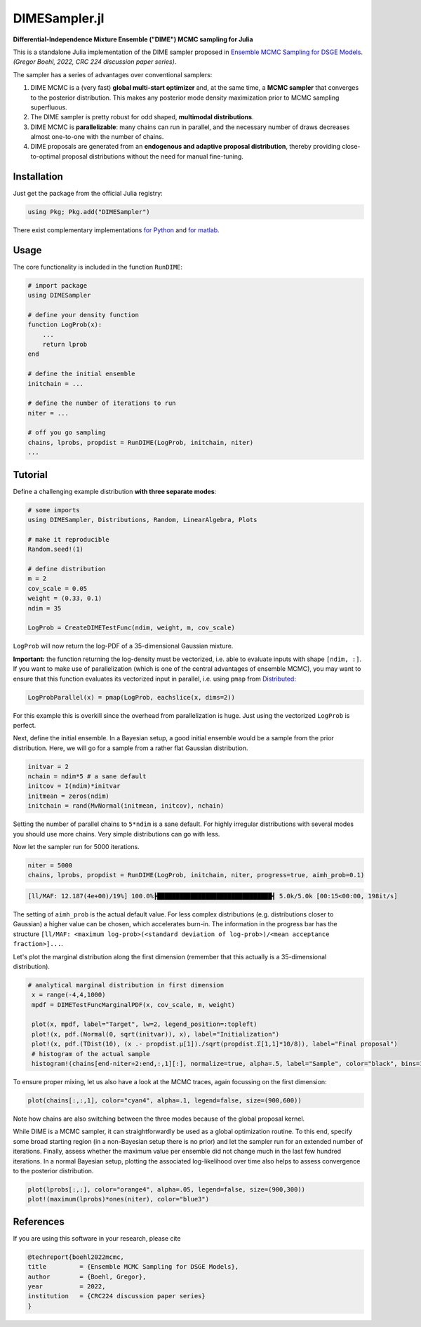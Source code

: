 DIMESampler.jl
========

**Differential-Independence Mixture Ensemble ("DIME") MCMC sampling for Julia**

This is a standalone Julia implementation of the DIME sampler proposed in `Ensemble MCMC Sampling for DSGE Models <https://gregorboehl.com/live/dime_mcmc_boehl.pdf>`_. *(Gregor Boehl, 2022, CRC 224 discussion paper series)*.

The sampler has a series of advantages over conventional samplers:

#. DIME MCMC is a (very fast) **global multi-start optimizer** and, at the same time, a **MCMC sampler** that converges to the posterior distribution. This makes any posterior mode density maximization prior to MCMC sampling superfluous.
#. The DIME sampler is pretty robust for odd shaped, **multimodal distributions**.
#. DIME MCMC is **parallelizable**: many chains can run in parallel, and the necessary number of draws decreases almost one-to-one with the number of chains.
#. DIME proposals are generated from an **endogenous and adaptive proposal distribution**, thereby providing close-to-optimal proposal distributions without the need for manual fine-tuning.

Installation
------------

Just get the package from the official Julia registry:

.. code-block:: julia

   using Pkg; Pkg.add("DIMESampler")


There exist complementary implementations `for Python <https://github.com/gboehl/emcwrap>`_ and `for matlab <https://github.com/gboehl/dime-mcmc-matlab>`_.

Usage
-----

The core functionality is included in the function ``RunDIME``:

.. code-block:: julia

    # import package
    using DIMESampler

    # define your density function
    function LogProb(x):
        ...
        return lprob
    end

    # define the initial ensemble
    initchain = ...

    # define the number of iterations to run
    niter = ...

    # off you go sampling
    chains, lprobs, propdist = RunDIME(LogProb, initchain, niter)
    ...


Tutorial
--------

Define a challenging example distribution **with three separate modes**:

.. code-block:: julia

    # some imports
    using DIMESampler, Distributions, Random, LinearAlgebra, Plots

    # make it reproducible
    Random.seed!(1)

    # define distribution
    m = 2
    cov_scale = 0.05
    weight = (0.33, 0.1)
    ndim = 35

    LogProb = CreateDIMETestFunc(ndim, weight, m, cov_scale)

``LogProb`` will now return the log-PDF of a 35-dimensional Gaussian mixture.

**Important:** the function returning the log-density must be vectorized, i.e. able to evaluate inputs with shape ``[ndim, :]``. If you want to make use of parallelization (which is one of the central advantages of ensemble MCMC), you may want to ensure that this function evaluates its vectorized input in parallel, i.e. using ``pmap`` from `Distributed <https://docs.julialang.org/en/v1/stdlib/Distributed/>`_:

.. code-block:: julia

    LogProbParallel(x) = pmap(LogProb, eachslice(x, dims=2))

For this example this is overkill since the overhead from parallelization is huge. Just using the vectorized ``LogProb`` is perfect.

Next, define the initial ensemble. In a Bayesian setup, a good initial ensemble would be a sample from the prior distribution. Here, we will go for a sample from a rather flat Gaussian distribution.

.. code-block:: julia

    initvar = 2
    nchain = ndim*5 # a sane default
    initcov = I(ndim)*initvar
    initmean = zeros(ndim)
    initchain = rand(MvNormal(initmean, initcov), nchain)

Setting the number of parallel chains to ``5*ndim`` is a sane default. For highly irregular distributions with several modes you should use more chains. Very simple distributions can go with less. 

Now let the sampler run for 5000 iterations.

.. code-block:: julia

    niter = 5000
    chains, lprobs, propdist = RunDIME(LogProb, initchain, niter, progress=true, aimh_prob=0.1)

.. code-block::

    [ll/MAF: 12.187(4e+00)/19%] 100.0%┣███████████████████████████████┫ 5.0k/5.0k [00:15<00:00, 198it/s]

The setting of ``aimh_prob`` is the actual default value. For less complex distributions (e.g. distributions closer to Gaussian) a higher value can be chosen, which accelerates burn-in. The information in the progress bar has the structure ``[ll/MAF: <maximum log-prob>(<standard deviation of log-prob>)/<mean acceptance fraction>]...``.

Let's plot the marginal distribution along the first dimension (remember that this actually is a 35-dimensional distribution).

.. code-block:: julia

   # analytical marginal distribution in first dimension
    x = range(-4,4,1000)
    mpdf = DIMETestFuncMarginalPDF(x, cov_scale, m, weight)

    plot(x, mpdf, label="Target", lw=2, legend_position=:topleft)
    plot!(x, pdf.(Normal(0, sqrt(initvar)), x), label="Initialization")
    plot!(x, pdf.(TDist(10), (x .- propdist.μ[1])./sqrt(propdist.Σ[1,1]*10/8)), label="Final proposal")
    # histogram of the actual sample
    histogram!(chains[end-niter÷2:end,:,1][:], normalize=true, alpha=.5, label="Sample", color="black", bins=100)

.. image:: https://github.com/gboehl/DIMESampler.jl/blob/main/docs/dist.png?raw=true
  :width: 800
  :alt: Sample and target distribution

To ensure proper mixing, let us also have a look at the MCMC traces, again focussing on the first dimension:

.. code-block:: julia

   plot(chains[:,:,1], color="cyan4", alpha=.1, legend=false, size=(900,600))

.. image:: https://github.com/gboehl/DIMESampler.jl/blob/main/docs/traces.png?raw=true
  :width: 800
  :alt: MCMC traces
  
Note how chains are also switching between the three modes because of the global proposal kernel.

While DIME is a MCMC sampler, it can straightforwardly be used as a global optimization routine. To this end, specify some broad starting region (in a non-Bayesian setup there is no prior) and let the sampler run for an extended number of iterations. Finally, assess whether the maximum value per ensemble did not change much in the last few hundred iterations. In a normal Bayesian setup, plotting the associated log-likelihood over time also helps to assess convergence to the posterior distribution.

.. code-block:: julia

   plot(lprobs[:,:], color="orange4", alpha=.05, legend=false, size=(900,300))
   plot!(maximum(lprobs)*ones(niter), color="blue3")

.. image:: https://github.com/gboehl/DIMESampler.jl/blob/main/docs/lprobs.png?raw=true
  :width: 800
  :alt: Log-likelihoods

References
----------

If you are using this software in your research, please cite

.. code-block::

    @techreport{boehl2022mcmc,
    title         = {Ensemble MCMC Sampling for DSGE Models},
    author        = {Boehl, Gregor},
    year          = 2022,
    institution   = {CRC224 discussion paper series}
    }
